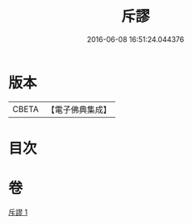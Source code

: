 #+TITLE: 斥謬 
#+DATE: 2016-06-08 16:51:24.044376

* 版本
 |     CBETA|【電子佛典集成】|

* 目次

* 卷
[[file:KR6e0139_001.txt][斥謬 1]]

